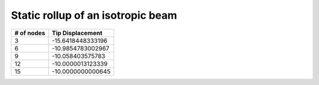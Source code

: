 .. _sec-rollup:

Static rollup of an isotropic beam
----------------------------------


+------------+--------------------+
| # of nodes | Tip Displacement   |
+============+====================+
| 3          | -15.6418448333196  |
+------------+--------------------+
| 6          | -10.9854783002967  |
+------------+--------------------+
| 9          | -10.058403575783   |
+------------+--------------------+
| 12         | -10.0000013123339  |
+------------+--------------------+
| 15         | -10.0000000000645  |
+------------+--------------------+


